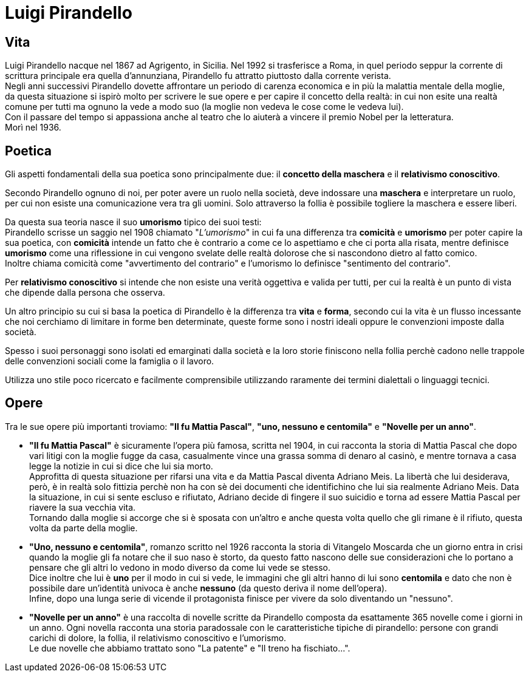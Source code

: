 = Luigi Pirandello

== Vita

Luigi Pirandello nacque nel 1867 ad Agrigento, in Sicilia. Nel 1992 si trasferisce a Roma, in quel periodo seppur la corrente di scrittura principale era quella d'annunziana, Pirandello fu attratto piuttosto dalla corrente verista. +
Negli anni successivi Pirandello dovette affrontare un periodo di carenza economica e in più la malattia mentale della moglie, +
da questa situazione si ispirò molto per scrivere le sue opere e per capire il concetto della realtà: in cui non esite una realtà comune per tutti ma ognuno la vede a modo suo (la moglie non vedeva le cose come le vedeva lui). +
Con il passare del tempo si appassiona anche al teatro che lo aiuterà a vincere il premio Nobel per la letteratura. +
Morì nel 1936.

== Poetica
Gli aspetti fondamentali della sua poetica sono principalmente due: il *concetto della maschera* e il *relativismo conoscitivo*. 

Secondo Pirandello ognuno di noi, per poter avere un ruolo nella società, deve indossare una *maschera* e interpretare un ruolo, per cui non esiste una comunicazione vera tra gli uomini. Solo attraverso la follia è possibile togliere la maschera e essere liberi. 

Da questa sua teoria nasce il suo *umorismo* tipico dei suoi testi: +
Pirandello scrisse un saggio nel 1908 chiamato "_L'umorismo_" in cui fa una differenza tra *comicità* e *umorismo* per poter capire la sua poetica, con *comicità* intende un fatto che è contrario a come ce lo aspettiamo e che ci porta alla risata, mentre definisce *umorismo* come una riflessione in cui vengono svelate delle realtà dolorose che si nascondono dietro al fatto comico. +
Inoltre chiama comicità come "avvertimento del contrario" e l'umorismo lo definisce "sentimento del contrario".

Per *relativismo conoscitivo* si intende che non esiste una verità oggettiva e valida per tutti, per cui la realtà è un punto di vista che dipende dalla persona che osserva.

Un altro principio su cui si basa la poetica di Pirandello è la differenza tra *vita* e *forma*, secondo cui la vita è un flusso incessante che noi cerchiamo di limitare in forme ben determinate, queste forme sono i nostri ideali oppure le convenzioni imposte dalla società.

Spesso i suoi personaggi sono isolati ed emarginati dalla società e la loro storie finiscono nella follia perchè cadono nelle trappole delle convenzioni sociali come la famiglia o il lavoro.

Utilizza uno stile poco ricercato e facilmente comprensibile utilizzando raramente dei termini dialettali o linguaggi tecnici.

== Opere

Tra le sue opere più importanti troviamo: *"Il fu Mattia Pascal"*, *"uno, nessuno e centomila"* e *"Novelle per un anno"*. +

* *"Il fu Mattia Pascal"* è sicuramente l'opera più famosa, scritta nel 1904, in cui racconta la storia di Mattia Pascal che dopo vari litigi con la moglie fugge da casa, casualmente vince una grassa somma di denaro al casinò, e mentre tornava a casa legge la notizie in cui si dice che lui sia morto. +
Approfitta di questa situazione per rifarsi una vita e da Mattia Pascal diventa Adriano Meis. La libertà che lui desiderava, però, è in realtà solo fittizia perchè non ha con sè dei documenti che identifichino che lui sia realmente Adriano Meis. Data la situazione, in cui si sente escluso e rifiutato, Adriano decide di fingere il suo suicidio e torna ad essere Mattia Pascal per riavere la sua vecchia vita. +
Tornando dalla moglie si accorge che si è sposata con un'altro e anche questa volta quello che gli rimane è il rifiuto, questa volta da parte della moglie. 

* *"Uno, nessuno e centomila"*, romanzo scritto nel 1926 racconta la storia di Vitangelo Moscarda che un giorno entra in crisi quando la moglie gli fa notare che il suo naso è storto, da questo fatto nascono delle sue considerazioni che lo portano a pensare che gli altri lo vedono in modo diverso da come lui vede se stesso. +
Dice inoltre che lui è *uno* per il modo in cui si vede, le immagini che gli altri hanno di lui sono *centomila* e dato che non è possibile dare un'identità univoca è anche *nessuno* (da questo deriva il nome dell'opera).  +
Infine, dopo una lunga serie di vicende il protagonista finisce per vivere da solo diventando un "nessuno".

* *"Novelle per un anno"* è una raccolta di novelle scritte da Pirandello composta da esattamente 365 novelle come i giorni in un anno. Ogni novella racconta una storia paradossale con le caratteristiche tipiche di pirandello: persone con grandi carichi di dolore, la follia, il relativismo conoscitivo e l'umorismo. +
Le due novelle che abbiamo trattato sono "La patente" e "Il treno ha fischiato...".


